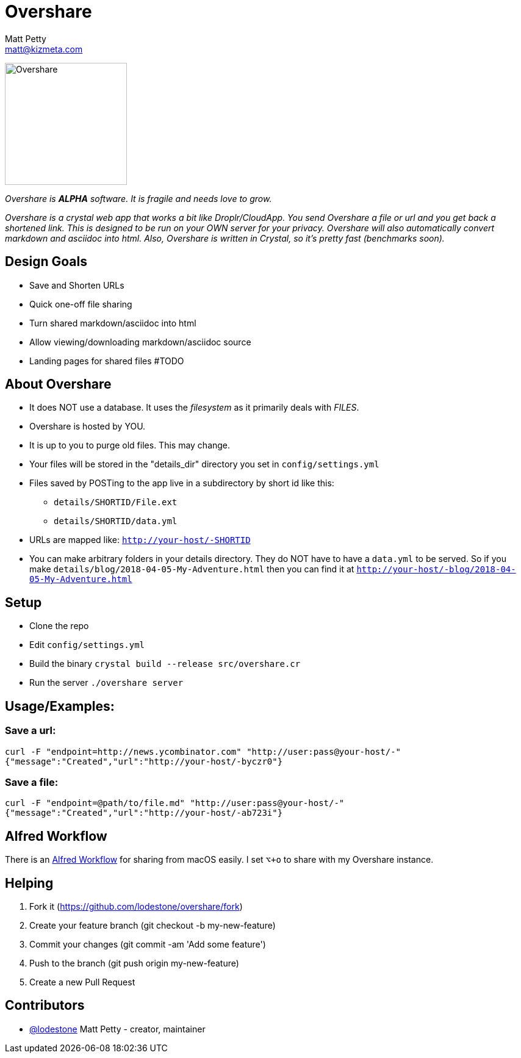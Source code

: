 = Overshare
Matt Petty <matt@kizmeta.com>

image:resources/overshare.png[Overshare, width=200,float=right]

_Overshare is **ALPHA** software. It is fragile and needs love to grow._

_Overshare is a crystal web app that works a bit like Droplr/CloudApp. You send Overshare a file or url and you get back a shortened link. This is designed to be run on your OWN server for your privacy. Overshare will also automatically convert markdown and asciidoc into html. Also, Overshare is written in Crystal, so it's pretty fast (benchmarks soon)._

== Design Goals

* Save and Shorten URLs
* Quick one-off file sharing
* Turn shared markdown/asciidoc into html
* Allow viewing/downloading markdown/asciidoc source
* Landing pages for shared files #TODO

== About Overshare

* It does NOT use a database. It uses the _filesystem_ as it primarily deals with _FILES_.
* Overshare is hosted by YOU.
* It is up to you to purge old files. This may change.
* Your files will be stored in the "details_dir" directory you set in `config/settings.yml`
* Files saved by POSTing to the app live in a subdirectory by short id like this:
** `details/SHORTID/File.ext`
** `details/SHORTID/data.yml`
* URLs are mapped like: `http://your-host/-SHORTID`
* You can make arbitrary folders in your details directory. They do NOT have to have a `data.yml` to be served. So if you make `details/blog/2018-04-05-My-Adventure.html` then you can find it at `http://your-host/-blog/2018-04-05-My-Adventure.html`

== Setup

* Clone the repo
* Edit `config/settings.yml`
* Build the binary `crystal build --release src/overshare.cr`
* Run the server `./overshare server`

== Usage/Examples:

=== Save a url:

```bash
curl -F "endpoint=http://news.ycombinator.com" "http://user:pass@your-host/-"
{"message":"Created","url":"http://your-host/-byczr0"}
```

=== Save a file:

```bash
curl -F "endpoint=@path/to/file.md" "http://user:pass@your-host/-"
{"message":"Created","url":"http://your-host/-ab723i"}
```

== Alfred Workflow

There is an link:resources/overshare-workflow.alfredworkflow[Alfred Workflow] for sharing from macOS easily. I set `⌥+o` to share with my Overshare instance.

== Helping

. Fork it (https://github.com/lodestone/overshare/fork)
. Create your feature branch (git checkout -b my-new-feature)
. Commit your changes (git commit -am 'Add some feature')
. Push to the branch (git push origin my-new-feature)
. Create a new Pull Request

== Contributors

* link:https://github.com/lodestone[@lodestone] Matt Petty - creator, maintainer
